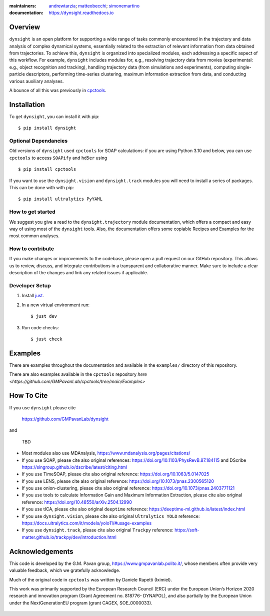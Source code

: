 :maintainers:
    `andrewtarzia <https://github.com/andrewtarzia/>`_;
    `matteobecchi <https://github.com/matteobecchi/>`_;
    `simonemartino <https://github.com/SimoneMartino98/>`_
:documentation: https://dynsight.readthedocs.io

Overview
========

``dynsight`` is an open platform for supporting a wide range of tasks commonly
encountered in the trajectory and data analysis of complex dynamical systems, essentially related
to the extraction of relevant information from data obtained from trajectories.
To achieve this, ``dynsight`` is organized into specialized modules, each addressing a 
specific aspect of this workflow. For example, ``dynsight`` includes modules for, e.g., 
resolving trajectory data from movies (experimental: e.g., object recognition and tracking),
handling trajectory data (from simulations and experiments), computing single-particle descriptors, 
performing time-series clustering, maximum information extraction from data, and conducting 
various auxiliary analyses. 

A bounce of all this was previously in `cpctools`_.

.. _`cpctools`: https://github.com/GMPavanLab/cpctools

Installation
============

To get ``dynsight``, you can install it with pip::

    $ pip install dynsight

Optional Dependancies
---------------------

Old versions of ``dynsight`` used ``cpctools`` for SOAP calculations: if
you are using Python 3.10 and below, you can use ``cpctools`` to access
``SOAPify`` and ``hd5er`` using ::

  $ pip install cpctools

If you want to use the ``dynsight.vision`` and ``dynsight.track`` modules
you will need to install a series of packages. This can be done with with pip::

  $ pip install ultralytics PyYAML

How to get started
------------------

We suggest you give a read to the ``dynsight.trajectory`` module documentation,
which offers a compact and easy way of using most of the ``dynsight`` tools. 
Also, the documentation offers some copiable Recipes and Examples for the most
common analyses.

How to contribute
-----------------

If you make changes or improvements to the codebase, please open a pull request
on our GitHub repository. This allows us to review, discuss, and integrate
contributions in a transparent and collaborative manner. Make sure to include
a clear description of the changes and link any related issues if applicable.


Developer Setup
---------------

#. Install `just`_.
#. In a new virtual environment run::

    $ just dev

#. Run code checks::

    $ just check

.. _`just`: https://github.com/casey/just

Examples
========

There are examples throughout the documentation and available in
the ``examples/`` directory of this repository.

There are also examples available in the ``cpctools`` repository
`here <https://github.com/GMPavanLab/cpctools/tree/main/Examples>`

How To Cite
===========

If you use ``dynsight`` please cite

    https://github.com/GMPavanLab/dynsight

and

    TBD

* Most modules also use MDAnalysis, https://www.mdanalysis.org/pages/citations/
* If you use SOAP, please cite also original references: https://doi.org/10.1103/PhysRevB.87.184115 and DScribe https://singroup.github.io/dscribe/latest/citing.html
* If you use TimeSOAP, please cite also original reference: https://doi.org/10.1063/5.0147025
* If you use LENS, please cite also original reference: https://doi.org/10.1073/pnas.2300565120
* If you use onion-clustering, please cite also original reference: https://doi.org/10.1073/pnas.2403771121
* If you use tools to calculate Information Gain and Maximum Information Extraction, please cite also original reference: https://doi.org/10.48550/arXiv.2504.12990
* If you use tICA, please cite also original ``deeptime`` reference: https://deeptime-ml.github.io/latest/index.html
* If you use ``dynsight.vision``, please cite also original ``Ultralytics YOLO`` reference: https://docs.ultralytics.com/it/models/yolo11/#usage-examples
* If you use ``dynsight.track``, please cite also original ``Trackpy`` reference: https://soft-matter.github.io/trackpy/dev/introduction.html


Acknowledgements
================

This code is developed by the G.M. Pavan group, https://www.gmpavanlab.polito.it/, 
whose members often provide very valuable feedback, which we gratefully acknowledge.

Much of the original code in ``cpctools`` was written by Daniele Rapetti (Iximiel).

This work was primarily supported by the European Research Council (ERC) under the European Union’s Horizon 2020 research and innovation program (Grant Agreement no. 818776- DYNAPOL), and also partially by the European Union under the NextGenerationEU program (grant CAGEX, SOE_0000033).

.. figure:: docs/source/_static/EU_image.png
